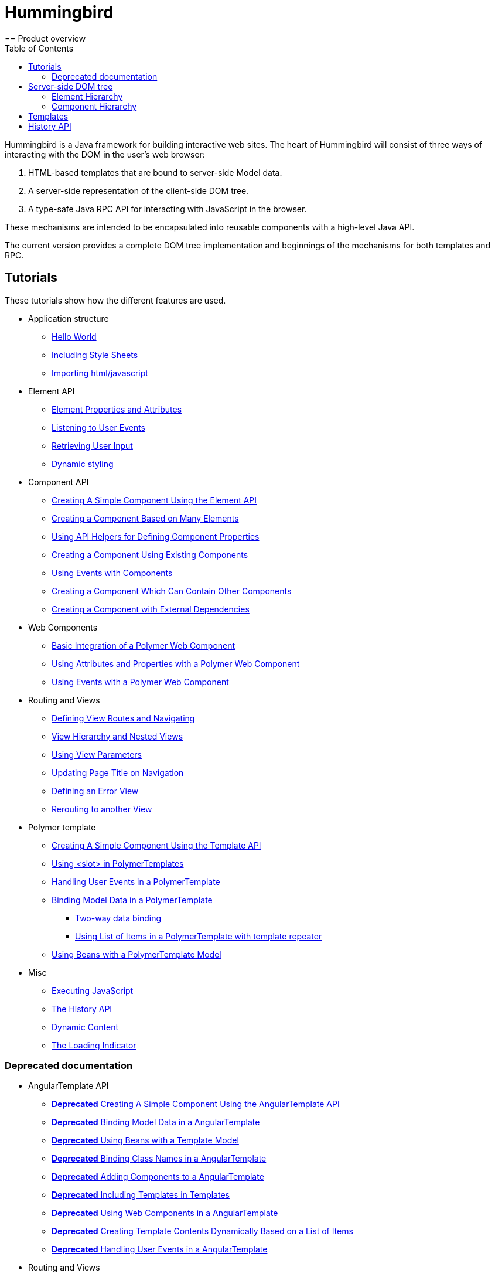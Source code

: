 ifdef::env-github[:outfilesuffix: .asciidoc]
= Hummingbird
:toc:
== Product overview

Hummingbird is a Java framework for building interactive web sites.
The heart of Hummingbird will consist of three ways of interacting with the DOM in the user's web browser:

 1. HTML-based templates that are bound to server-side Model data.
 1. A server-side representation of the client-side DOM tree.
 1. A type-safe Java RPC API for interacting with JavaScript in the browser.

These mechanisms are intended to be encapsulated into reusable components with a high-level Java API.

The current version provides a complete DOM tree implementation and beginnings of the mechanisms for both templates and RPC.

== Tutorials

These tutorials show how the different features are used.

* Application structure
** <<tutorial-hello-world#,Hello World>>
** <<tutorial-include-css#,Including Style Sheets>>
** <<tutorial-importing#,Importing html/javascript>>
* Element API
** <<tutorial-properties-attributes#,Element Properties and Attributes>>
** <<tutorial-event-listener#,Listening to User Events>>
** <<tutorial-user-input#,Retrieving User Input>>
** <<tutorial-dynamic-styling#,Dynamic styling>>
* Component API
** <<tutorial-component-basic#,Creating A Simple Component Using the Element API>>
** <<tutorial-component-many-elements#,Creating a Component Based on Many Elements>>
** <<tutorial-component-property-descriptor#,Using API Helpers for Defining Component Properties>>
** <<tutorial-component-composite#,Creating a Component Using Existing Components>>
** <<tutorial-component-events#,Using Events with Components>>
** <<tutorial-component-container#,Creating a Component Which Can Contain Other Components>>
** <<tutorial-component-with-dependencies#,Creating a Component with External Dependencies>>
* Web Components
** <<tutorial-webcomponent-basic#,Basic Integration of a Polymer Web Component>>
** <<tutorial-webcomponent-attributes-and-properties#,Using Attributes and Properties with a Polymer Web Component>>
** <<tutorial-webcomponent-events#,Using Events with a Polymer Web Component>>
* Routing and Views
** <<tutorial-routing#,Defining View Routes and Navigating>>
** <<tutorial-routing-view-hierarchy#,View Hierarchy and Nested Views>>
** <<tutorial-routing-view-parameters#,Using View Parameters>>
** <<tutorial-routing-view-titles#,Updating Page Title on Navigation>>
** <<tutorial-routing-error-view#,Defining an Error View>>
** <<tutorial-routing-rerouting",Rerouting to another View>>
* Polymer template
** <<tutorial-template-basic#,Creating A Simple Component Using the Template API>>
** <<tutorial-template-components-in-slot#,Using <slot> in PolymerTemplates>>
** <<tutorial-template-event-handlers#,Handling User Events in a PolymerTemplate>>
** <<tutorial-template-bindings#,Binding Model Data in a PolymerTemplate>>
*** <<tutorial-template-bindings#two-way-binding,Two-way data binding>>
*** <<tutorial-template-list-bindings#,Using List of Items in a PolymerTemplate with template repeater>>
** <<tutorial-template-mode-bean",Using Beans with a PolymerTemplate Model>>
* Misc
** <<tutorial-execute-javascript#,Executing JavaScript>>
** <<tutorial-history-api#,The History API>>
** <<tutorial-dynamic-content#,Dynamic Content>>
** <<tutorial-loading-indicator#,The Loading Indicator>>

=== Deprecated documentation
* AngularTemplate API
** <<deprecated/tutorial-template-basic#,*Deprecated* Creating A Simple Component Using the AngularTemplate API>>
** <<deprecated/tutorial-template-bindings#,*Deprecated* Binding Model Data in a AngularTemplate>>
** <<deprecated/tutorial-template-model-bean#,*Deprecated* Using Beans with a Template Model>>
** <<deprecated/tutorial-template-class-name-binding#,*Deprecated* Binding Class Names in a AngularTemplate>>
** <<deprecated/tutorial-template-components#,*Deprecated* Adding Components to a AngularTemplate>>
** <<deprecated/tutorial-template-include#,*Deprecated* Including Templates in Templates>>
** <<deprecated/tutorial-template-webcomponents#,*Deprecated* Using Web Components in a AngularTemplate>>
** <<deprecated/tutorial-template-for#,*Deprecated* Creating Template Contents Dynamically Based on a List of Items>>
** <<deprecated/tutorial-template-event-handlers#,*Deprecated* Handling User Events in a AngularTemplate>>
* Routing and Views
** <<deprecated/tutorial-routing-template-parent#,*Deprecated* Using a Template as a Parent View>>

The rest of this document gives a high-level overview of the features and explains how they fit together.

== Server-side DOM tree

Tutorials: <<tutorial-properties-attributes#,Element Properties and Attributes>>, <<tutorial-event-listener#,Listening to User Events>>, <<tutorial-user-input#,Retrieving User Input>>,  <<tutorial-dynamic-styling#,Dynamic styling>>

Hummingbird allows Java code to control the DOM in the user's browser through a server-side representation of the same DOM tree.
All changes are automatically synchronized to the real DOM tree in the browser.

The DOM tree is built up from `Element` instances, each one representing a DOM element in the browser.
The root of the server-side DOM tree is the `Element` of the `UI` instance, accessible using `ui.getElement()`.
This element represents the `<body>` tag.

Elements on the server are implemented as flyweight instances.
This means that you cannot compare elements using `==` and `!=`.
Instead, `element.equals(otherElement)` should be used to check whether two instances refer to the same DOM element in the browser.

=== Element Hierarchy

A web application is structured as a tree of elements with the root being the element of the `UI` instance. An element can be added as a child of another element using methods such as `element.appendChild(Element)` for adding an element to the end of a parent's child list or `element.insertChild(int, Element)` for adding to any position in the child list.

The element hierarchy can be navigated upwards using `element.getParent()` and downwards using `element.getChildCount()` and `element.getChild(int)`.

=== Component Hierarchy
The component hierarchy provides an higher level abstraction on top of the element hierarchy. A component consists of a root element and can optionally contain any number of child elements. Components can be added inside other components using methods such as `UI.add(Component)`, provided the parent component supports child components.

Composite is a special kind of component which does not have a root element of its own but instead encapsulates another component. The main use case for a composite is to combine existing components into new components while hiding the original component API.

The component hierarchy can be navigated upwards using `component.getParent()` and downwards using `component.getChildren()`. The component hierarchy is constructed based on the element hierarchy, so they are always in sync.

== Templates
Instead of writing Java code for building the DOM from individual elements, it's also possible to use the `Template` component to define the overall DOM structure in an HTML template file and then use a model to control the contents of the elements.

In addition to giving a clearer overview of the structure of a Component, the template functionality does also help improve performance –
the same template definition is reused for all component instance using the same template file. This means that less memory is used on the server and less data needs to be sent to the browser.

== History API

Tutorial: <<tutorial-history-api#,The History API>>

The _History API_ allows you to access the browser navigation history through `ui.getPage().getHistory()`.
The API allows you to:

* Programmatically traverse the history.
* Modify the history by adding a new entry or replacing the current entry.
* Listen to user originated history traversal events from the browser.
